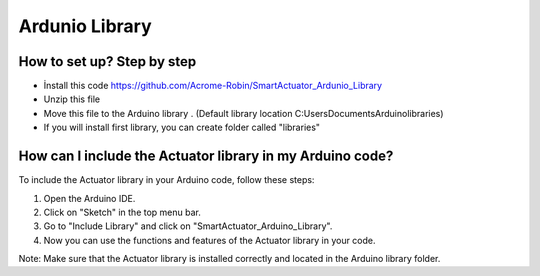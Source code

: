 Ardunio Library
================

How to set up? Step by step
---------------------------

* İnstall this code https://github.com/Acrome-Robin/SmartActuator_Ardunio_Library 
* Unzip this file 
* Move this file to the Arduino library . (Default library location C:\Users\Documents\Arduino\libraries)
* If you will install first library, you can create folder called "libraries"

How can I include the Actuator library in my Arduino code?
-----------------------------------------------------------

To include the Actuator library in your Arduino code, follow these steps:

1. Open the Arduino IDE.
2. Click on "Sketch" in the top menu bar.
3. Go to "Include Library" and click on "SmartActuator_Arduino_Library".
4. Now you can use the functions and features of the Actuator library in your code.

Note: Make sure that the Actuator library is installed correctly and located in the Arduino library folder.
